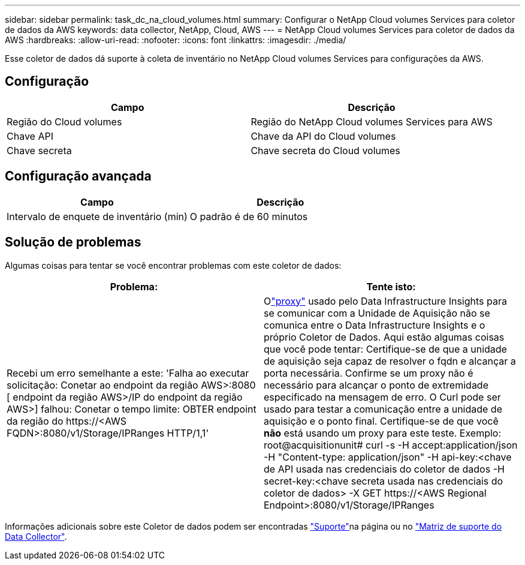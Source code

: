 ---
sidebar: sidebar 
permalink: task_dc_na_cloud_volumes.html 
summary: Configurar o NetApp Cloud volumes Services para coletor de dados da AWS 
keywords: data collector, NetApp, Cloud, AWS 
---
= NetApp Cloud volumes Services para coletor de dados da AWS
:hardbreaks:
:allow-uri-read: 
:nofooter: 
:icons: font
:linkattrs: 
:imagesdir: ./media/


[role="lead"]
Esse coletor de dados dá suporte à coleta de inventário no NetApp Cloud volumes Services para configurações da AWS.



== Configuração

[cols="2*"]
|===
| Campo | Descrição 


| Região do Cloud volumes | Região do NetApp Cloud volumes Services para AWS 


| Chave API | Chave da API do Cloud volumes 


| Chave secreta | Chave secreta do Cloud volumes 
|===


== Configuração avançada

[cols="2*"]
|===
| Campo | Descrição 


| Intervalo de enquete de inventário (min) | O padrão é de 60 minutos 
|===


== Solução de problemas

Algumas coisas para tentar se você encontrar problemas com este coletor de dados:

[cols="2*"]
|===
| Problema: | Tente isto: 


| Recebi um erro semelhante a este: 'Falha ao executar solicitação: Conetar ao endpoint da região AWS>:8080 [ endpoint da região AWS>/IP do endpoint da região AWS>] falhou: Conetar o tempo limite: OBTER endpoint da região do \https://<AWS FQDN>:8080/v1/Storage/IPRanges HTTP/1,1' | Olink:task_configure_acquisition_unit.html#proxy-configuration-2["proxy"] usado pelo Data Infrastructure Insights para se comunicar com a Unidade de Aquisição não se comunica entre o Data Infrastructure Insights e o próprio Coletor de Dados.  Aqui estão algumas coisas que você pode tentar: Certifique-se de que a unidade de aquisição seja capaz de resolver o fqdn e alcançar a porta necessária.  Confirme se um proxy não é necessário para alcançar o ponto de extremidade especificado na mensagem de erro.  O Curl pode ser usado para testar a comunicação entre a unidade de aquisição e o ponto final.  Certifique-se de que você *não* está usando um proxy para este teste.  Exemplo: root@acquisitionunit# curl -s -H accept:application/json -H "Content-type: application/json" -H api-key:<chave de API usada nas credenciais do coletor de dados -H secret-key:<chave secreta usada nas credenciais do coletor de dados> -X GET \https://<AWS Regional Endpoint>:8080/v1/Storage/IPRanges 
|===
Informações adicionais sobre este Coletor de dados podem ser encontradas link:concept_requesting_support.html["Suporte"]na página ou no link:reference_data_collector_support_matrix.html["Matriz de suporte do Data Collector"].
